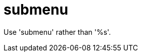 :navtitle: submenu
:keywords: reference, rule, submenu

= submenu

Use 'submenu' rather than '%s'.



